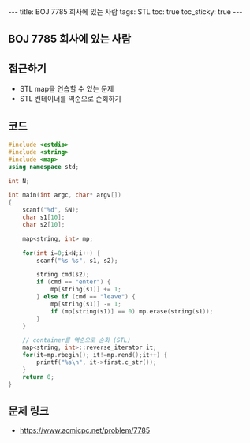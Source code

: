 #+HTML: ---
#+HTML: title: BOJ 7785 회사에 있는 사람
#+HTML: tags: STL
#+HTML: toc: true
#+HTML: toc_sticky: true
#+HTML: ---
#+OPTIONS: ^:nil

** BOJ 7785 회사에 있는 사람

** 접근하기
- STL map을 연습할 수 있는 문제
- STL 컨테이너를 역순으로 순회하기

** 코드
#+BEGIN_SRC cpp
#include <cstdio>
#include <string>
#include <map>
using namespace std;

int N;

int main(int argc, char* argv[])
{
    scanf("%d", &N);
    char s1[10];
    char s2[10];

    map<string, int> mp;

    for(int i=0;i<N;i++) {
        scanf("%s %s", s1, s2);
        
        string cmd(s2);
        if (cmd == "enter") {
            mp[string(s1)] += 1;
        } else if (cmd == "leave") {
            mp[string(s1)] -= 1;
            if (mp[string(s1)] == 0) mp.erase(string(s1));
        }
    }

    // container를 역순으로 순회 (STL)
    map<string, int>::reverse_iterator it;
    for(it=mp.rbegin(); it!=mp.rend();it++) {
        printf("%s\n", it->first.c_str());
    }
    return 0;
}
#+END_SRC

** 문제 링크
- https://www.acmicpc.net/problem/7785
